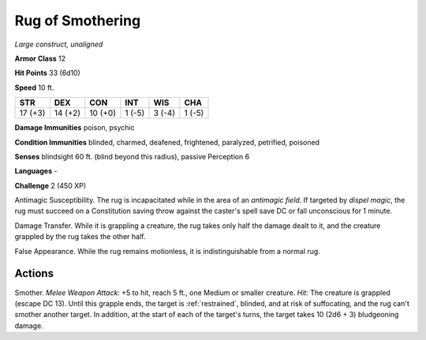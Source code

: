 Rug of Smothering
~~~~~~~~~~~~~~~~~


.. https://stackoverflow.com/questions/11984652/bold-italic-in-restructuredtext

.. raw:: html

   <style type="text/css">
     span.bolditalic {
       font-weight: bold;
       font-style: italic;
     }
   </style>

.. role:: bi
   :class: bolditalic


*Large construct, unaligned*

**Armor Class** 12

**Hit Points** 33 (6d10)

**Speed** 10 ft.

+-----------+-----------+-----------+-----------+-----------+-----------+
| STR       | DEX       | CON       | INT       | WIS       | CHA       |
+===========+===========+===========+===========+===========+===========+
| 17 (+3)   | 14 (+2)   | 10 (+0)   | 1 (-5)    | 3 (-4)    | 1 (-5)    |
+-----------+-----------+-----------+-----------+-----------+-----------+

**Damage Immunities** poison, psychic

**Condition Immunities** blinded, charmed, deafened, frightened,
paralyzed, petrified, poisoned

**Senses** blindsight 60 ft. (blind beyond this radius), passive
Perception 6

**Languages** -

**Challenge** 2 (450 XP)

:bi:`Antimagic Susceptibility`. The rug is incapacitated while in the
area of an *antimagic field*. If targeted by *dispel magic*, the rug
must succeed on a Constitution saving throw against the caster's spell
save DC or fall unconscious for 1 minute.

:bi:`Damage Transfer`. While it is grappling a creature, the rug takes
only half the damage dealt to it, and the creature grappled by the rug
takes the other half.

:bi:`False Appearance`. While the rug remains motionless, it is
indistinguishable from a normal rug.


Actions
^^^^^^^

:bi:`Smother`. *Melee Weapon Attack:* +5 to hit, reach 5 ft., one Medium
or smaller creature. *Hit:* The creature is grappled (escape DC 13).
Until this grapple ends, the target is :ref:`restrained`, blinded, and at risk
of suffocating, and the rug can't smother another target. In addition,
at the start of each of the target's turns, the target takes 10 (2d6 +
3) bludgeoning damage.

